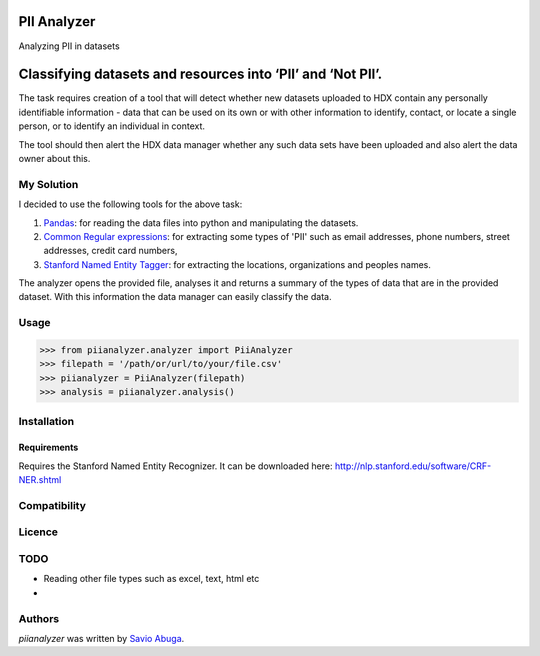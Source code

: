 PII Analyzer
===========
Analyzing PII in datasets


Classifying datasets and resources into ‘PII’ and ‘Not PII’.
===========

The task requires creation of a tool that will detect whether new datasets uploaded to HDX contain any personally
identifiable information - data that can be used on its own or with other information to identify, contact, or
locate a single person, or to identify an individual in context.

The tool should then alert the HDX data manager whether any such data sets have been uploaded
and also alert the data owner about this.

My Solution
----

I decided to use the following tools for the above task:

1. `Pandas <https://github.com/pydata/pandas>`_: for reading the data files into python and manipulating the datasets.

2. `Common Regular expressions <https://github.com/madisonmay/CommonRegex>`_: for extracting some types of 'PII' such as email addresses, phone numbers, street addresses,
   credit card numbers,

3. `Stanford Named Entity Tagger <http://nlp.stanford.edu/software/CRF-NER.shtml>`_: for extracting the locations, organizations and peoples names.


The analyzer opens the provided file, analyses it and returns a summary of the types of data that are in the provided dataset.
With this information the data manager can easily classify the data.


Usage
-----


>>> from piianalyzer.analyzer import PiiAnalyzer
>>> filepath = '/path/or/url/to/your/file.csv'
>>> piianalyzer = PiiAnalyzer(filepath)
>>> analysis = piianalyzer.analysis()



Installation
------------



Requirements
^^^^^^^^^^^^

Requires the Stanford Named Entity Recognizer. It can be downloaded here: http://nlp.stanford.edu/software/CRF-NER.shtml


Compatibility
-------------

Licence
-------

TODO
----
* Reading other file types such as excel, text, html etc
*

Authors
-------

`piianalyzer` was written by `Savio Abuga <savioabuga@gmail.com>`_.
